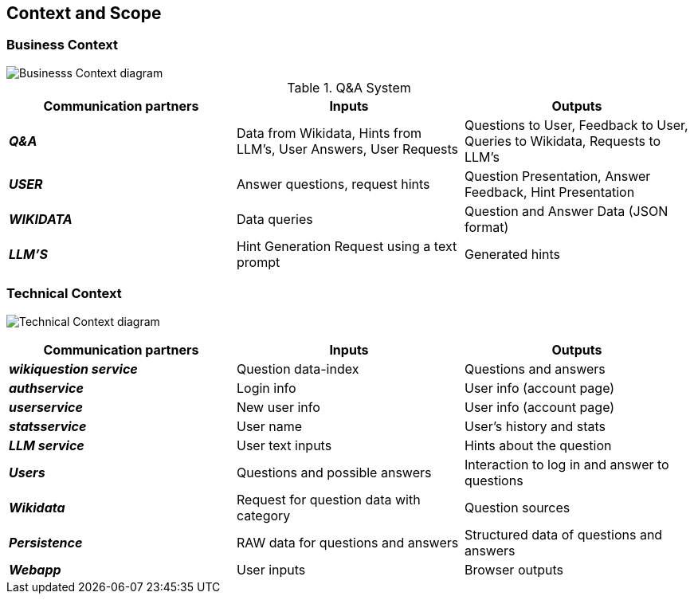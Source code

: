 ifndef::imagesdir[:imagesdir: ../images]

[[section-context-and-scope]]
== Context and Scope


ifdef::arc42help[]
[role="arc42help"]
****
.Contents
Context and scope - as the name suggests - delimits your system (i.e. your scope) from all its communication partners
(neighboring systems and users, i.e. the context of your system). It thereby specifies the external interfaces.

If necessary, differentiate the business context (domain specific inputs and outputs) from the technical context (channels, protocols, hardware).

.Motivation
The domain interfaces and technical interfaces to communication partners are among your system's most critical aspects. Make sure that you completely understand them.

.Form
Various options:

* Context diagrams
* Lists of communication partners and their interfaces.


.Further Information

See https://docs.arc42.org/section-3/[Context and Scope] in the arc42 documentation.

****
endif::arc42help[]

=== Business Context

ifdef::arc42help[]
[role="arc42help"]
****
.Contents
Specification of *all* communication partners (users, IT-systems, ...) with explanations of domain specific inputs and outputs or interfaces.
Optionally you can add domain specific formats or communication protocols.

.Motivation
All stakeholders should understand which data are exchanged with the environment of the system.

.Form
All kinds of diagrams that show the system as a black box and specify the domain interfaces to communication partners.

Alternatively (or additionally) you can use a table.
The title of the table is the name of your system, the three columns contain the name of the communication partner, the inputs, and the outputs.

****
endif::arc42help[]


image::doc3-business-context-diagram.png["Businesss Context diagram", align="center"]

.Q&A System
|===
| Communication partners | Inputs | Outputs

| *_Q&A_*
| Data from Wikidata, Hints from LLM's, User Answers, User Requests
| Questions to User, Feedback to User, Queries to Wikidata, Requests to LLM's

| *_USER_*
|Answer questions, request hints
|Question Presentation, Answer Feedback, Hint Presentation

| *_WIKIDATA_*
| Data queries
| Question and Answer Data (JSON format)

| *_LLM'S_*
|Hint Generation Request using a text prompt
|Generated hints
|===

=== Technical Context

ifdef::arc42help[]
[role="arc42help"]
****
.Contents
Technical interfaces (channels and transmission media) linking your system to its environment. In addition a mapping of domain specific input/output to the channels, i.e. an explanation which I/O uses which channel.

.Motivation
Many stakeholders make architectural decision based on the technical interfaces between the system and its context. Especially infrastructure or hardware designers decide these technical interfaces.

.Form
E.g. UML deployment diagram describing channels to neighboring systems,
together with a mapping table showing the relationships between channels and input/output.

****
endif::arc42help[]

image:technical-context-diagram.png["Technical Context diagram", align="center"]


|===
| Communication partners | Inputs | Outputs

| *_wikiquestion service_*
| Question data-index
| Questions and answers

| *_authservice_*
| Login info
| User info (account page)

| *_userservice_*
| New user info
| User info (account page)

| *_statsservice_*
| User name
| User's history and stats

| *_LLM service_*
| User text inputs
| Hints about the question

| *_Users_*
| Questions and possible answers
| Interaction to log in and answer to questions

| *_Wikidata_*
| Request for question data with category
| Question sources

| *_Persistence_*
| RAW data for questions and answers
| Structured data of questions and answers

| *_Webapp_*
| User inputs
| Browser outputs

|===
